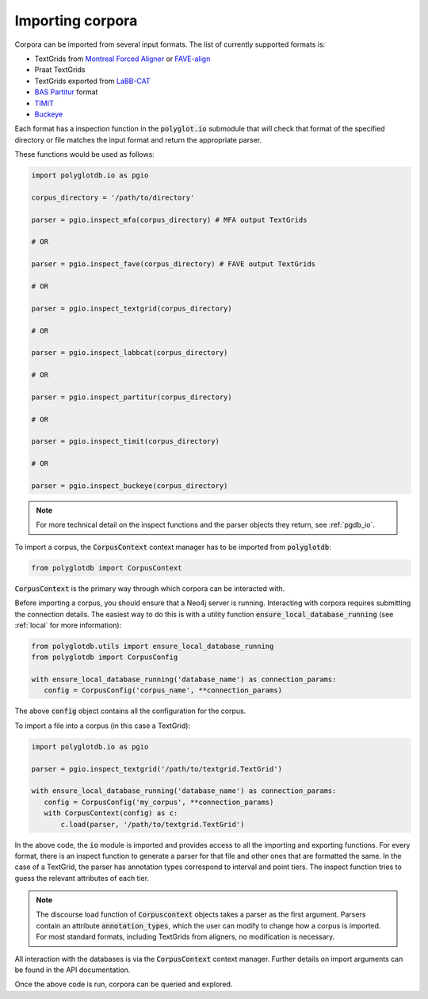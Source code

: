 
.. _Montreal Forced Aligner: https://github.com/MontrealCorpusTools/Montreal-Forced-Aligner

.. _FAVE-align: https://github.com/JoFrhwld/FAVE

.. _LaBB-CAT: http://labbcat.sourceforge.net/

.. _TIMIT: https://catalog.ldc.upenn.edu/LDC93S1

.. _Buckeye: https://buckeyecorpus.osu.edu/

.. _BAS Partitur: http://www.bas.uni-muenchen.de/forschung/publikationen/Granada-98-Partitur.pdf


.. _importing:

*****************
Importing corpora
*****************


Corpora can be imported from several input formats.  The list of currently
supported formats is:


* TextGrids from `Montreal Forced Aligner`_ or `FAVE-align`_
* Praat TextGrids
* TextGrids exported from `LaBB-CAT`_
* `BAS Partitur`_ format
* `TIMIT`_
* `Buckeye`_

Each format has a inspection function in the :code:`polyglot.io` submodule that will check that format of the specified directory
or file matches the input format and return the appropriate parser.

These functions would be used as follows:

.. code-block:: python

   import polyglotdb.io as pgio

   corpus_directory = '/path/to/directory'

   parser = pgio.inspect_mfa(corpus_directory) # MFA output TextGrids

   # OR

   parser = pgio.inspect_fave(corpus_directory) # FAVE output TextGrids

   # OR

   parser = pgio.inspect_textgrid(corpus_directory)

   # OR

   parser = pgio.inspect_labbcat(corpus_directory)

   # OR

   parser = pgio.inspect_partitur(corpus_directory)

   # OR

   parser = pgio.inspect_timit(corpus_directory)

   # OR

   parser = pgio.inspect_buckeye(corpus_directory)



.. note::

   For more technical detail on the inspect functions and the parser objects they return, see :ref:`pgdb_io`.

To import a corpus, the :code:`CorpusContext` context manager has to be imported
from :code:`polyglotdb`:

.. code-block:: python

   from polyglotdb import CorpusContext

:code:`CorpusContext` is the primary way through which corpora can be interacted
with.

Before importing a corpus, you should ensure that a Neo4j server is running.
Interacting with corpora requires submitting the connection details.  The
easiest way to do this is with a utility function :code:`ensure_local_database_running` (see :ref:`local` for more
information):

.. code-block:: python

   from polyglotdb.utils import ensure_local_database_running
   from polyglotdb import CorpusConfig

   with ensure_local_database_running('database_name') as connection_params:
      config = CorpusConfig('corpus_name', **connection_params)


The above :code:`config` object contains all the configuration for the corpus.

To import a file into a corpus (in this case a TextGrid):

.. code-block:: python

   import polyglotdb.io as pgio

   parser = pgio.inspect_textgrid('/path/to/textgrid.TextGrid')

   with ensure_local_database_running('database_name') as connection_params:
      config = CorpusConfig('my_corpus', **connection_params)
      with CorpusContext(config) as c:
          c.load(parser, '/path/to/textgrid.TextGrid')

In the above code, the :code:`io` module is imported and provides access to
all the importing and exporting functions.  For every format, there is an
inspect function to generate a parser for that file and other ones that are
formatted the same.  In the case of a TextGrid,
the parser has annotation types correspond to interval and point tiers.
The inspect function
tries to guess the relevant attributes of each tier.

.. note::

   The discourse load function of :code:`Corpuscontext` objects takes
   a parser as the first argument. Parsers contain an attribute :code:`annotation_types`,
   which the user can modify to change how a corpus is imported.  For most standard formats, including TextGrids from
   aligners, no modification is necessary.

All interaction with the databases is via the :code:`CorpusContext` context manager.
Further details on import arguments can be found
in the API documentation.

Once the above code is run, corpora can be queried and explored.
